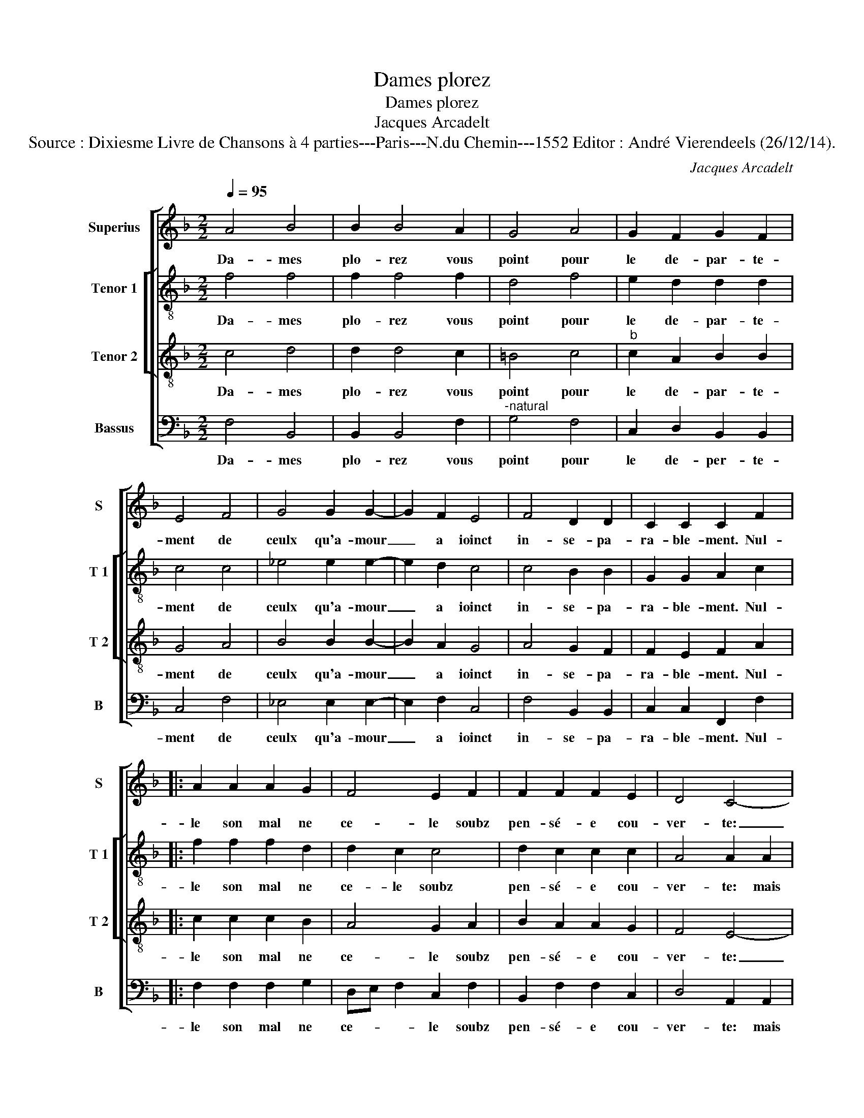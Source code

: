 X:1
T:Dames plorez
T:Dames plorez
T:Jacques Arcadelt
T:Source : Dixiesme Livre de Chansons à 4 parties---Paris---N.du Chemin---1552 Editor : André Vierendeels (26/12/14).
C:Jacques Arcadelt
%%score [ 1 [ 2 3 ] 4 ]
L:1/8
Q:1/4=95
M:2/2
K:F
V:1 treble nm="Superius" snm="S"
V:2 treble-8 nm="Tenor 1" snm="T 1"
V:3 treble-8 nm="Tenor 2" snm="T 2"
V:4 bass nm="Bassus" snm="B"
V:1
 A4 B4 | B2 B4 A2 | G4 A4 | G2 F2 G2 F2 | E4 F4 | G4 G2 G2- | G2 F2 E4 | F4 D2 D2 | C2 C2 C2 F2 |: %9
w: Da- mes|plo- rez vous|point pour|le de- par- te-|ment de|ceulx qu'a- mour|_ a ioinct|in- se- pa-|ra- ble- ment. Nul-|
 A2 A2 A2 G2 | F4 E2 F2 | F2 F2 F2 E2 | D4 C4- | C4 z4 | z4 z2 C2 | D2 E2 F2 F2 | E2 D2 z2 F2 | %17
w: le son mal ne|ce- le soubz|pen- sé- e cou-|ver- te:|_|mais|sous- pi- r'et re-|ve- le en|
 G2 A2 G4 | c3 B G2 A2- | AG EF G2 F2- |1 F2 E2 F2 F2 :|2 F2 E2 F4- || F8 |] %23
w: re- gret- tant|sa _ _ per-||* * te. Nul-|(per)- * te.|_|
V:2
 f4 f4 | f2 f4 f2 | d4 f4 | e2 d2 d2 d2 | c4 c4 | _e4 e2 e2- | e2 d2 c4 | c4 B2 B2 | G2 G2 A2 c2 |: %9
w: Da- mes|plo- rez vous|point pour|le de- par- te-|ment de|ceulx qu'a- mour|_ a ioinct|in- se- pa-|ra- ble- ment. Nul-|
 f2 f2 f2 d2 | d2 c2 c4 | d2 c2 c2 c2 | A4 A2 A2 | A2 G2 G2 F2 | B4 A4 | z2 B2 c2 d2 | c2 B2 c3 d | %17
w: le son mal ne|ce- le soubz|pen- sé- e cou-|ver- te: mais|sous- pi- r'et re-|ve- le|en re- gret-|tant sa per- *|
 e2 f4 e2 | f4 z2 f2- | fe c2 d2 B2 |1 c4 A2 c2 :|2 c4 A4- || A8 |] %23
w: |te, sa-|* * * per- *|* te. Nul|(per)- te.|_|
V:3
 c4 d4 | d2 d4 c2 | =B4 c4 |"^b" c2 A2 B2 B2 | G4 A4 | B4 B2 B2- | B2 A2 G4 | A4 G2 F2 | %8
w: Da- mes|plo- rez vous|point pour|le de- par- te-|ment de|ceulx qu'a- mour|_ a ioinct|in- se- pa-|
 F2 E2 F2 A2 |: c2 c2 c2 B2 | A4 G2 A2 | B2 A2 A2 G2 | F4 E4- | E4 z2 C2 | D2 E2 F2 A2 | G4 F4 | %16
w: ra- ble- ment. Nul-|le son mal ne|ce- le soubz|pen- sé- e cou-|ver- te:|_ mais|sous- pi- r'et re-|ve- le|
 z2 F2 G2 A2 | G2 c3 B G2 | A3 G/F/ EC c2- | cB GA BA GF |1 G4 F2 A2 :|2 G4 F4- || F8 |] %23
w: en re- gret-|tant sa _ _|per- * * * * *||* te. Nul-|(per)- te.|_|
V:4
 F,4 B,,4 | B,,2 B,,4 F,2 |"^-natural" G,4 F,4 | C,2 D,2 B,,2 B,,2 | C,4 F,4 | _E,4 E,2 E,2- | %6
w: Da- mes|plo- rez vous|point pour|le de- per- te-|ment de|ceulx qu'a- mour|
 E,2 F,2 C,4 | F,4 B,,2 B,,2 | C,2 C,2 F,,2 F,2 |: F,2 F,2 F,2 G,2 | D,E, F,2 C,2 F,2 | %11
w: _ a ioinct|in- se- pa-|ra- ble- ment. Nul-|le son mal ne|ce- * * le soubz|
 B,,2 F,2 F,2 C,2 | D,4 A,,2 A,,2 | C,2 C,2 B,,2 A,,2 | G,,4 F,,4 | z4 z2 B,,2 | C,2 D,2 C,2 F,,2 | %17
w: pen- sé- e cou-|ver- te: mais|sous- pi- r'et re-|ve- le|en|re- gret- tant sa|
 C,8 | F,,G,, A,,B,, C,2 F,,G,, | A,,B,, C,2 B,,2 D,2 |1 C,4 F,,2 F,2 :|2 C,4 F,,4- || F,,8 |] %23
w: per-|||* te. Nul-|(per)- te.|_|


